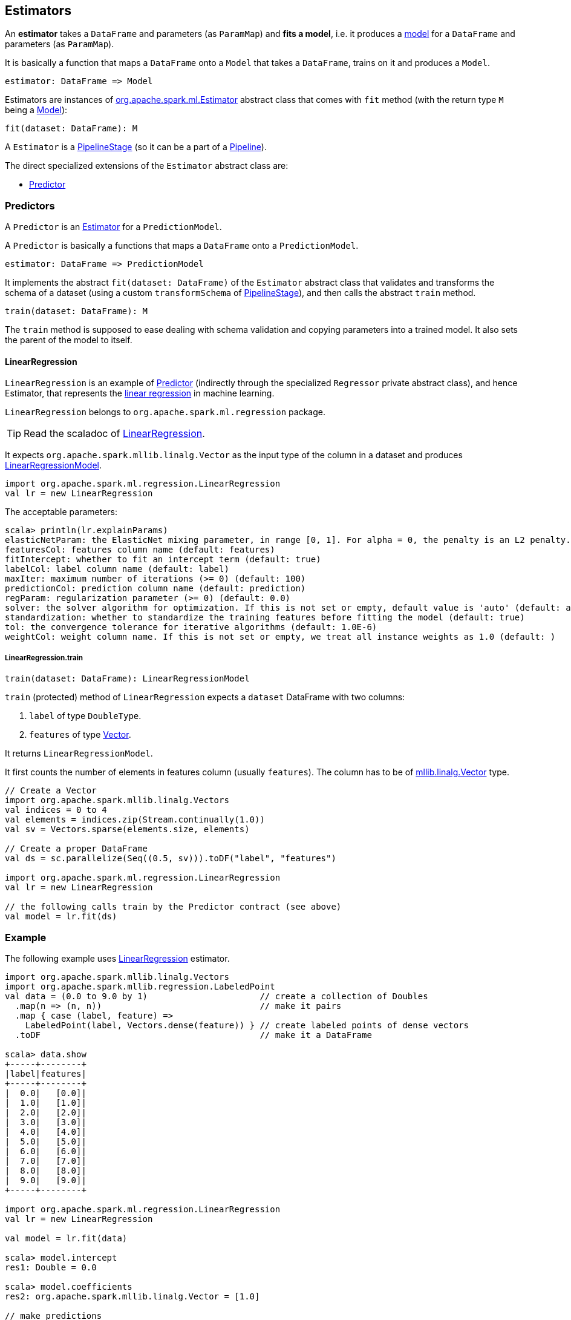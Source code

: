 == Estimators

An *estimator* takes a `DataFrame` and parameters (as `ParamMap`) and *fits a model*, i.e. it produces a link:spark-mllib-models.adoc[model] for a `DataFrame` and parameters (as `ParamMap`).

It is basically a function that maps a `DataFrame` onto a `Model` that takes a `DataFrame`, trains on it and produces a `Model`.

```
estimator: DataFrame => Model
```

Estimators are instances of http://spark.apache.org/docs/latest/api/scala/index.html#org.apache.spark.ml.Estimator[org.apache.spark.ml.Estimator] abstract class that comes with `fit` method (with the return type `M` being a link:spark-mllib-models.adoc[Model]):

[source, scala]
----
fit(dataset: DataFrame): M
----

A `Estimator` is a link:spark-mllib-pipelines.adoc#PipelineStage[PipelineStage] (so it can be a part of a link:spark-mllib-pipelines.adoc#Pipeline[Pipeline]).

The direct specialized extensions of the `Estimator` abstract class are:

* <<Predictor, Predictor>>

=== [[Predictor]] Predictors

A `Predictor` is an link:spark-mllib-pipelines.adoc#Estimator[Estimator] for a `PredictionModel`.

A `Predictor` is basically a functions that maps a `DataFrame` onto a `PredictionModel`.

```
estimator: DataFrame => PredictionModel
```

It implements the abstract `fit(dataset: DataFrame)` of the `Estimator` abstract class that validates and transforms the schema of a dataset (using a custom `transformSchema` of link:spark-mllib-pipelines.adoc#PipelineStage[PipelineStage]), and then calls the abstract `train` method.

[source, scala]
----
train(dataset: DataFrame): M
----

The `train` method is supposed to ease dealing with schema validation and copying parameters into a trained model. It also sets the parent of the model to itself.

==== [[LinearRegression]] LinearRegression

`LinearRegression` is an example of <<Predictor, Predictor>> (indirectly through the specialized `Regressor` private abstract class), and hence Estimator, that represents the https://en.wikipedia.org/wiki/Simple_linear_regression[linear regression] in machine learning.

`LinearRegression` belongs to `org.apache.spark.ml.regression` package.

TIP: Read the scaladoc of https://spark.apache.org/docs/latest/api/scala/index.html#org.apache.spark.ml.regression.LinearRegression[LinearRegression].

It expects `org.apache.spark.mllib.linalg.Vector` as the input type of the column in a dataset and produces link:spark-mllib-models.adoc#LinearRegressionModel[LinearRegressionModel].

[source, scala]
----
import org.apache.spark.ml.regression.LinearRegression
val lr = new LinearRegression
----

The acceptable parameters:

[source, scala]
----
scala> println(lr.explainParams)
elasticNetParam: the ElasticNet mixing parameter, in range [0, 1]. For alpha = 0, the penalty is an L2 penalty. For alpha = 1, it is an L1 penalty (default: 0.0)
featuresCol: features column name (default: features)
fitIntercept: whether to fit an intercept term (default: true)
labelCol: label column name (default: label)
maxIter: maximum number of iterations (>= 0) (default: 100)
predictionCol: prediction column name (default: prediction)
regParam: regularization parameter (>= 0) (default: 0.0)
solver: the solver algorithm for optimization. If this is not set or empty, default value is 'auto' (default: auto)
standardization: whether to standardize the training features before fitting the model (default: true)
tol: the convergence tolerance for iterative algorithms (default: 1.0E-6)
weightCol: weight column name. If this is not set or empty, we treat all instance weights as 1.0 (default: )
----

===== [[LinearRegression-train]] LinearRegression.train

[source, scala]
----
train(dataset: DataFrame): LinearRegressionModel
----

`train` (protected) method of `LinearRegression` expects a `dataset` DataFrame with two columns:

1. `label` of type `DoubleType`.
2. `features` of type link:spark-mllib-vector.adoc[Vector].

It returns `LinearRegressionModel`.

It first counts the number of elements in features column (usually `features`). The column has to be of link:spark-mllib-vector.adoc[mllib.linalg.Vector] type.

[source, scala]
----
// Create a Vector
import org.apache.spark.mllib.linalg.Vectors
val indices = 0 to 4
val elements = indices.zip(Stream.continually(1.0))
val sv = Vectors.sparse(elements.size, elements)

// Create a proper DataFrame
val ds = sc.parallelize(Seq((0.5, sv))).toDF("label", "features")

import org.apache.spark.ml.regression.LinearRegression
val lr = new LinearRegression

// the following calls train by the Predictor contract (see above)
val model = lr.fit(ds)
----

=== [[example]] Example

The following example uses <<LinearRegression, LinearRegression>> estimator.

[source, scala]
----
import org.apache.spark.mllib.linalg.Vectors
import org.apache.spark.mllib.regression.LabeledPoint
val data = (0.0 to 9.0 by 1)                      // create a collection of Doubles
  .map(n => (n, n))                               // make it pairs
  .map { case (label, feature) =>
    LabeledPoint(label, Vectors.dense(feature)) } // create labeled points of dense vectors
  .toDF                                           // make it a DataFrame

scala> data.show
+-----+--------+
|label|features|
+-----+--------+
|  0.0|   [0.0]|
|  1.0|   [1.0]|
|  2.0|   [2.0]|
|  3.0|   [3.0]|
|  4.0|   [4.0]|
|  5.0|   [5.0]|
|  6.0|   [6.0]|
|  7.0|   [7.0]|
|  8.0|   [8.0]|
|  9.0|   [9.0]|
+-----+--------+

import org.apache.spark.ml.regression.LinearRegression
val lr = new LinearRegression

val model = lr.fit(data)

scala> model.intercept
res1: Double = 0.0

scala> model.coefficients
res2: org.apache.spark.mllib.linalg.Vector = [1.0]

// make predictions
scala> val predictions = model.transform(data)
predictions: org.apache.spark.sql.DataFrame = [label: double, features: vector ... 1 more field]

scala> predictions.show
+-----+--------+----------+
|label|features|prediction|
+-----+--------+----------+
|  0.0|   [0.0]|       0.0|
|  1.0|   [1.0]|       1.0|
|  2.0|   [2.0]|       2.0|
|  3.0|   [3.0]|       3.0|
|  4.0|   [4.0]|       4.0|
|  5.0|   [5.0]|       5.0|
|  6.0|   [6.0]|       6.0|
|  7.0|   [7.0]|       7.0|
|  8.0|   [8.0]|       8.0|
|  9.0|   [9.0]|       9.0|
+-----+--------+----------+

import org.apache.spark.ml.evaluation.RegressionEvaluator

// rmse is the default metric
// We're explicit here for learning purposes
val evaluator = new RegressionEvaluator().setMetricName("rmse")
val rmse = evaluator.evaluate(predictions)

scala> println(s"Root Mean Squared Error: $rmse")
Root Mean Squared Error: 0.0

import org.apache.spark.mllib.linalg.DenseVector
// NOTE Follow along to learn spark.ml-way (not RDD-way)
predictions.rdd.map { r =>
  (r(0).asInstanceOf[Double], r(1).asInstanceOf[DenseVector](0).toDouble, r(2).asInstanceOf[Double]))
  .toDF("label", "feature0", "prediction").show
+-----+--------+----------+
|label|feature0|prediction|
+-----+--------+----------+
|  0.0|     0.0|       0.0|
|  1.0|     1.0|       1.0|
|  2.0|     2.0|       2.0|
|  3.0|     3.0|       3.0|
|  4.0|     4.0|       4.0|
|  5.0|     5.0|       5.0|
|  6.0|     6.0|       6.0|
|  7.0|     7.0|       7.0|
|  8.0|     8.0|       8.0|
|  9.0|     9.0|       9.0|
+-----+--------+----------+

// Let's make it nicer to the eyes using a Scala case class
scala> :pa
// Entering paste mode (ctrl-D to finish)

import org.apache.spark.sql.Row
import org.apache.spark.mllib.linalg.DenseVector
case class Prediction(label: Double, feature0: Double, prediction: Double)
object Prediction {
  def apply(r: Row) = new Prediction(
    label = r(0).asInstanceOf[Double],
    feature0 = r(1).asInstanceOf[DenseVector](0).toDouble,
    prediction = r(2).asInstanceOf[Double])
}

// Exiting paste mode, now interpreting.

import org.apache.spark.sql.Row
import org.apache.spark.mllib.linalg.DenseVector
defined class Prediction
defined object Prediction

scala> predictions.rdd.map(Prediction.apply).toDF.show
+-----+--------+----------+
|label|feature0|prediction|
+-----+--------+----------+
|  0.0|     0.0|       0.0|
|  1.0|     1.0|       1.0|
|  2.0|     2.0|       2.0|
|  3.0|     3.0|       3.0|
|  4.0|     4.0|       4.0|
|  5.0|     5.0|       5.0|
|  6.0|     6.0|       6.0|
|  7.0|     7.0|       7.0|
|  8.0|     8.0|       8.0|
|  9.0|     9.0|       9.0|
+-----+--------+----------+
----

